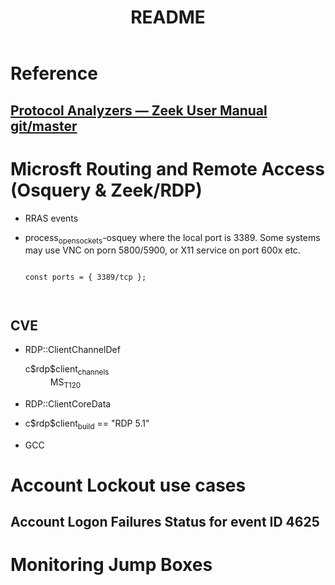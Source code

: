 #+TITLE: README

* Reference

** [[http://docs.zeek.org/en/latest/script-reference/proto-analyzers.html#bro-rdp][Protocol Analyzers — Zeek User Manual git/master]]



* Microsft Routing and Remote Access (Osquery & Zeek/RDP)

 - RRAS events
 - process_open_sockets-osquey where the local port is 3389. Some systems may use VNC on porn 5800/5900, or X11 service on port 600x etc.

   #+begin_src bro :tangle yes

const ports = { 3389/tcp };


     #+end_src
** CVE

# 03 00                - TPKT header: version 3, reserved byte 0
#                        Must be at the beginning of the packet
# 02 f0                - X.224 COTP: length 2, PDU type 0x0f (DT_DATA)
# 00 05 00 14 7c 00 01 - T.124 Connect data, Generic Conference Control (ID 0.0.20.124.0.1)
#                        PDU size ranges from 230-400 bytes, 256 skipped in the rule
# 03 c0                - RDP Client Network Data
#                        Skip the header length and channel count (6 bytes)
# MS_T120 (C string)   - Name of patched control channel
#                        Must be within 372 bytes (31 channels * 12 bytes per channel)
   - RDP::ClientChannelDef
     - c$rdp$client_channels :: MS_T120
   - RDP::ClientCoreData


# Windows Server 2000 defined 32 Static Virtual Channels (SVCs) with RDP 5.1,
    - c$rdp$client_build == "RDP 5.1"
   - GCC


* Account Lockout use cases
** Account Logon Failures Status for event ID 4625

* Monitoring Jump Boxes
